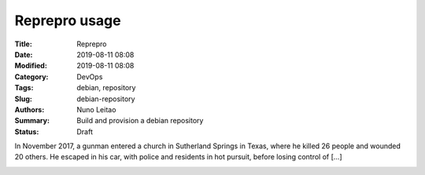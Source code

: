 Reprepro usage
##############

:Title: Reprepro
:Date: 2019-08-11 08:08
:Modified: 2019-08-11 08:08
:Category: DevOps
:Tags: debian, repository
:Slug: debian-repository
:Authors: Nuno Leitao
:Summary: Build and provision a debian repository
:Status: Draft


In November 2017, a gunman entered a church in Sutherland Springs in Texas,
where he killed 26 people and wounded 20 others. He escaped in his car, with
police and residents in hot pursuit, before losing control of [...]

.. image:: {static}/images/RaspberryTFTGPIO.jpg
  :alt: "Random image"
